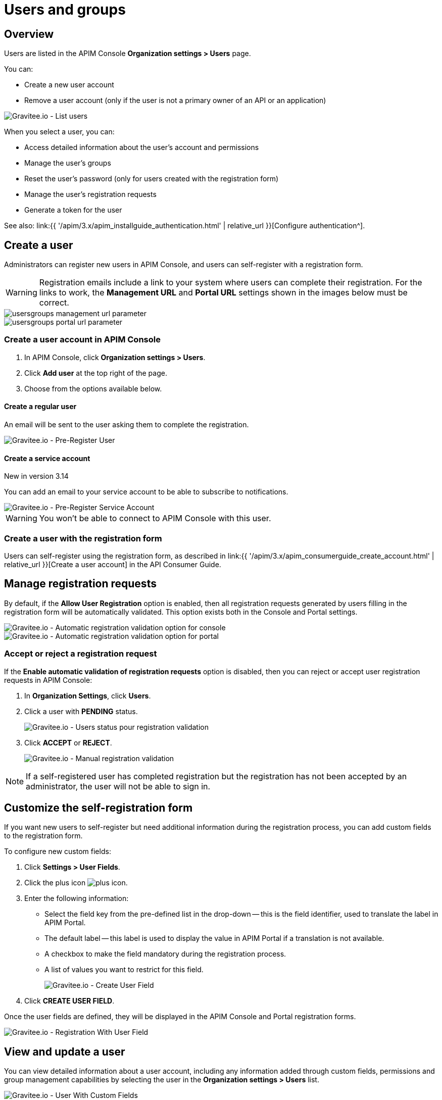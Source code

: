 [[gravitee-admin-guide-users-and-groups]]
= Users and groups
:page-sidebar: apim_3_x_sidebar
:page-permalink: apim/3.x/apim_adminguide_users_and_groups.html
:page-folder: apim/user-guide/admin
:page-description: Gravitee.io API Management - Admin Guide - Users and Groups
:page-keywords: Gravitee.io, API Platform, API Management, API Gateway, oauth2, openid, documentation, manual, guide, reference, api
:page-layout: apim3x

== Overview

Users are listed in the APIM Console *Organization settings > Users* page.

You can:

 * Create a new user account
 * Remove a user account (only if the user is not a primary owner of an API or an application)

image::{% link images/apim/3.x/adminguide/usersgroups-users.png %}[Gravitee.io - List users]

When you select a user, you can:

 * Access detailed information about the user's account and permissions
 * Manage the user's groups
 * Reset the user's password (only for users created with the registration form)
 * Manage the user's registration requests
 * Generate a token for the user

See also: link:{{ '/apim/3.x/apim_installguide_authentication.html' | relative_url }}[Configure authentication^].

== Create a user

Administrators can register new users in APIM Console, and users can self-register with a registration form.

WARNING: Registration emails include a link to your system where users can complete their registration.
For the links to work, the *Management URL* and *Portal URL* settings shown in the images below must be correct.

image::{% link images/apim/3.x/adminguide/usersgroups-management-url-parameter.png %}[]
image::{% link images/apim/3.x/adminguide/usersgroups-portal-url-parameter.png %}[]

=== Create a user account in APIM Console

. In APIM Console, click *Organization settings > Users*.
. Click *Add user* at the top right of the page.
. Choose from the options available below.

==== Create a regular user

An email will be sent to the user asking them to complete the registration.

image::{% link images/apim/3.14/admin-create-regular-user.png %}[Gravitee.io - Pre-Register User]

==== Create a service account

[label label-version]#New in version 3.14#

You can add an email to your service account to be able to subscribe to notifications.

image::{% link images/apim/3.14/admin-create-service-account.png %}[Gravitee.io - Pre-Register Service Account]

WARNING: You won't be able to connect to APIM Console with this user.

=== Create a user with the registration form

Users can self-register using the registration form, as described in link:{{ '/apim/3.x/apim_consumerguide_create_account.html' | relative_url }}[Create a user account] in the API Consumer Guide.

== Manage registration requests
By default, if the *Allow User Registration* option is enabled, then all registration requests generated by users filling in the registration form will be automatically validated. This option exists both in the Console and Portal settings.

image::{% link images/apim/3.x/adminguide/usersgroups-console-auto-validation-parameters.png %}[Gravitee.io - Automatic registration validation option for console]
image::{% link images/apim/3.x/adminguide/usersgroups-portal-auto-validation-parameters.png %}[Gravitee.io - Automatic registration validation option for portal]

=== Accept or reject a registration request

If the *Enable automatic validation of registration requests* option is disabled, then you can reject or accept user registration requests in APIM Console:

. In *Organization Settings*, click *Users*.
. Click a user with *PENDING* status.
+
image::{% link images/apim/3.x/adminguide/usersgroups-manual-validation-1.png %}[Gravitee.io - Users status pour registration validation]
. Click *ACCEPT* or *REJECT*.
+
image::{% link images/apim/3.x/adminguide/usersgroups-manual-validation-2.png %}[Gravitee.io - Manual registration validation]

NOTE: If a self-registered user has completed registration but the registration has not been accepted by an administrator, the user will not be able to sign in.

== Customize the self-registration form

If you want new users to self-register but need additional information during the registration process, you can add custom fields to the registration form.

To configure new custom fields:

. Click *Settings > User Fields*.
. Click the plus icon image:{% link images/icons/plus-icon.png %}[role="icon"].
. Enter the following information:

	* Select the field key from the pre-defined list in the drop-down -- this is the field identifier, used to translate the label in APIM Portal.
	* The default label -- this label is used to display the value in APIM Portal if a translation is not available.
	* A checkbox to make the field mandatory during the registration process.
	* A list of values you want to restrict for this field.
+
image::{% link images/apim/3.x/adminguide/custom-user-fields-create.png %}[Gravitee.io - Create User Field]

. Click *CREATE USER FIELD*.

Once the user fields are defined, they will be displayed in the APIM Console and Portal registration forms.

image::{% link images/apim/3.x/adminguide/custom-user-fields-registration.png %}[Gravitee.io - Registration With User Field]

== View and update a user

You can view detailed information about a user account, including any information added through custom fields, permissions and group management capabilities by selecting the user in the *Organization settings > Users* list.

image::{% link images/apim/3.x/adminguide/custom-user-fields-user-details.png %}[Gravitee.io - User With Custom Fields]

Users can view and update this information on their account page.

image::{% link images/apim/3.x/adminguide/custom-user-fields-account.png %}[Gravitee.io - User Account]

TIP: Translations of the label for custom fields are based on the field key. To add translations for your own fields, you need to declare them in the translation files (https://github.com/gravitee-io/gravitee-api-management/blob/master/gravitee-apim-portal-webui/src/assets/i18n/en.json[en.json], https://github.com/gravitee-io/gravitee-api-management/blob/master/gravitee-apim-portal-webui/src/assets/i18n/fr.json[fr.json]...) under the element `register.field`. If no translation is available, the default label will be used.

[[token_management]]
== Manage user tokens

[label label-version]#New in version 3.14#

You can create one or more tokens for your users. You can see if a user has active tokens in the list display:

image::{% link images/apim/3.14/admin-user-tokens.png %}[]

To create a new user token:

. Click *Organization settings > users*.
. Select the user.
. Click *Generate a personal token*.
+
image::{% link images/apim/3.14/admin-token-management.png %}[]

. Enter the details of the token:
+
image::{% link images/apim/3.14/admin-token-management-form.png %}[]
+
APIM displays the token.
+
WARNING: The token is only displayed once. Keep it somewhere safe.
+
image::{% link images/apim/3.14/admin-token-management-example.png %}[]

== Create a group

You can create user groups to which you can add members of the same team/partner and set their role for the `API` scope and/or `APPLICATION` scope (see link:{{ '/apim/3.x/apim_adminguide_roles_and_permissions.html' | relative_url }}[Roles and permissions^] for details).
Once a group is created, you can associate it with an API and/or an application. Users with roles for this scope become members of the API/application.

In this example, we will create a `FOO Team` group to which you can add all members of your FOO team.

=== Create the `FOO Team` group

image::{% link images/apim/3.x/adminguide/usersgroups-newgroup.png %}[Gravitee.io - New Group]

You can see that in addition to the group name, you have two other sections:

*Roles & Members*

* Max members -- defines the maximum number of members in this group (default is no limit).
* Allows invitation via user search
* Allows email invitation
* Allows the group admin to change the API role
* Allows the group admin to change the application role

*Associations*

* Associate to every new API -- every time an API is created, this group will be added to it.
* Associate to every new application -- every time an application is created, this group will be added to it.

NOTE: These checkboxes are particularly useful for groups which traverse different teams (a helpdesk group, for example).

=== Configure users

. On the group detail page, click the plus icon image:{% link images/icons/plus-icon.png %}[role="icon"], then click *Add member* to add users.
+
image::{% link images/apim/3.x/adminguide/usersgroups-addgroupmembers-1.png %}[Gravitee.io - Add Group members]

. Select users and choose their roles (group default roles are automatically selected).
+
image::{% link images/apim/3.x/adminguide/usersgroups-addgroupmembers-2.png %}[Gravitee.io - Group members]

=== Add the group to an API or application

. Go to the API/application you want to modify and click *Groups*. In this example we will add to the group to an API.
. Click the down arrow and select the group you want to add.
+
image::{% link images/apim/3.x/adminguide/usersgroups-apigroups.png %}[Gravitee.io - Api Group]
+
If you return to *Settings > Groups* and select the group name, you can now see the API listed in the *Dependents* section.
+
image::{% link images/apim/3.x/adminguide/usersgroups-groups-dependents.png %}[Gravitee.io - Api Group]
+
This means members of the `FOO Team` are members of the API with the role you set in <<Configure users>>.

[[primary_owner_mode]]
== Configure primary owner groups

[label label-version]#New in version 3.7#

From APIM 3.7, you can configure three different ways of managing primary owners for APIs in APIM Console:

image::{% link images/apim/3.x/api-publisher-guide/manage-apis/graviteeio-api-primaryowner-mode-1.png %}[]

USER::

* Only users can be primary owner of an API
* Creating primary owner groups is not allowed

GROUP::

* Only primary owner groups can be primary owner of an API
* Creating primary owner groups is allowed
* To create or import an API, you must belong to at least one primary owner group
* You can only transfer API ownership to a primary owner group which you belong to

HYBRID (default)::

* Creating primary owner groups is allowed
* Either a primary owner group or a user can be primary owner of an API
* You can transfer API ownership to either a primary owner group or a user

[NOTE]
====

For a group to be defined as primary owner, it must contain one member with the PRIMARY OWNER role in the link:{{ '/apim/3.x/apim_adminguide_roles_and_permissions.html#scopes' | relative_url }}[API scope^].
You can only add one member with the PRIMARY OWNER role to a group.

====

=== Update the API primary owner mode

. link:{{ '/apim/3.x/apim_quickstart_console_login.html' | relative_url }}[Log in to APIM Console^].
. Click *Settings > Settings*.
. Set *API Primary Owner mode* to *HYBRID* or *GROUP*.
+
Any groups which include a PRIMARY OWNER member will now be available to add to your APIs.
For more details, see link:{{ '/apim/3.x/apim_publisherguide_create_apis.html' | relative_url }}[Create APIs^].
